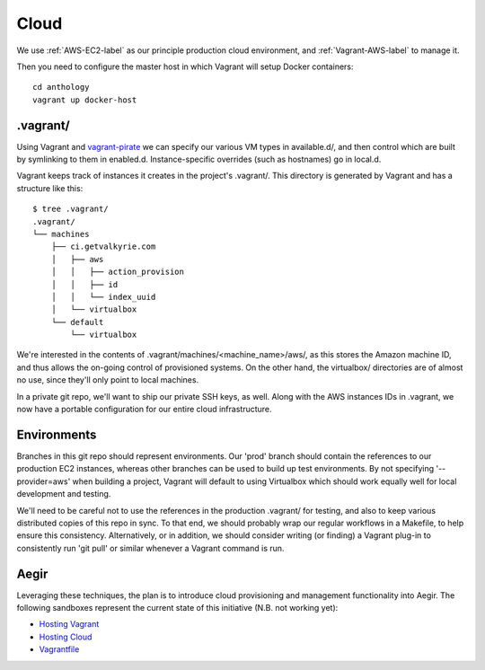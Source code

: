 Cloud
=====

We use :ref:`AWS-EC2-label` as our principle production cloud environment, and
:ref:`Vagrant-AWS-label` to manage it.


Then you need to configure the master host in which Vagrant will setup
Docker containers::

  cd anthology
  vagrant up docker-host


.vagrant/
---------

Using Vagrant and vagrant-pirate_ we can specify our various VM types in
available.d/, and then control which are built by symlinking to them in
enabled.d. Instance-specific overrides (such as hostnames) go in local.d.

Vagrant keeps track of instances it creates in the project's .vagrant/. This
directory is generated by Vagrant and has a structure like this:

::

    $ tree .vagrant/
    .vagrant/
    └── machines
        ├── ci.getvalkyrie.com
        │   ├── aws
        │   │   ├── action_provision
        │   │   ├── id
        │   │   └── index_uuid
        │   └── virtualbox
        └── default
            └── virtualbox

We're interested in the contents of .vagrant/machines/<machine_name>/aws/, as
this stores the Amazon machine ID, and thus allows the on-going control of
provisioned systems. On the other hand, the virtualbox/ directories are of
almost no use, since they'll only point to local machines.

In a private git repo, we'll want to ship our private SSH keys, as well. Along
with the AWS instances IDs in .vagrant, we now have a portable configuration
for our entire cloud infrastructure.

.. _vagrant-pirate: http://github.com/PraxisLabs/vagrant-pirate.git


Environments
------------

Branches in this git repo should represent environments. Our 'prod' branch
should contain the references to our production EC2 instances, whereas other
branches can be used to build up test environments. By not specifying
'--provider=aws' when building a project, Vagrant will default to using
Virtualbox which should work equally well for local development and testing.

We'll need to be careful not to use the references in the production .vagrant/
for testing, and also to keep various distributed copies of this repo in sync.
To that end, we should probably wrap our regular workflows in a Makefile, to
help ensure this consistency. Alternatively, or in addition, we should consider
writing (or finding) a Vagrant plug-in to consistently run 'git pull' or
similar whenever a Vagrant command is run.


Aegir
-----

Leveraging these techniques, the plan is to introduce cloud provisioning and
management functionality into Aegir. The following sandboxes represent the
current state of this initiative (N.B. not working yet):

* `Hosting Vagrant`_
* `Hosting Cloud`_
* Vagrantfile_


.. _`Hosting Vagrant`: https://www.drupal.org/sandbox/ergonlogic/2308445
.. _`Hosting Cloud`: https://www.drupal.org/sandbox/ergonlogic/2308447
.. _Vagrantfile: https://www.drupal.org/sandbox/ergonlogic/2308449
